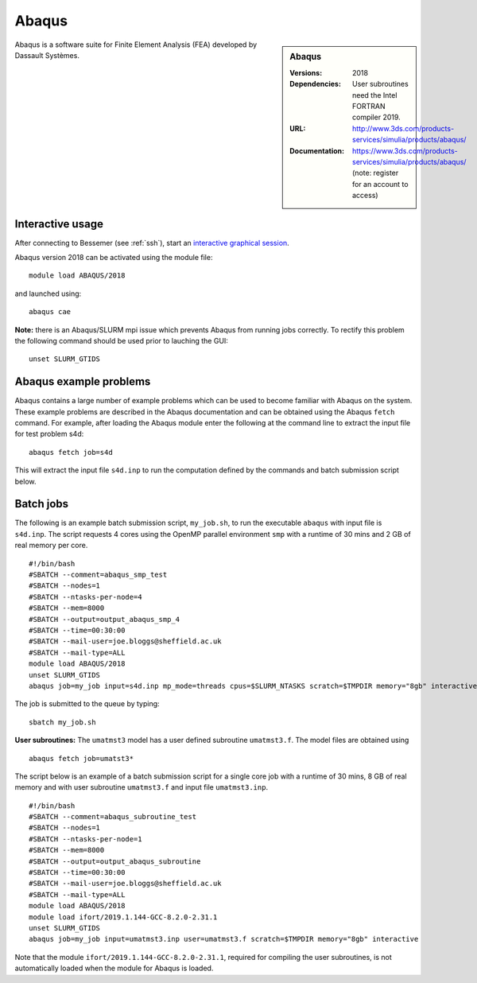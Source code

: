 Abaqus
======

.. sidebar:: Abaqus
   
   :Versions: 2018
   :Dependencies: User subroutines need the Intel FORTRAN compiler 2019.
   :URL: http://www.3ds.com/products-services/simulia/products/abaqus/ 
   :Documentation: https://www.3ds.com/products-services/simulia/products/abaqus/ (note: register for an account to access)

Abaqus is a software suite for Finite Element Analysis (FEA) developed by Dassault Systèmes.

Interactive usage
-----------------

After connecting to Bessemer (see :ref:`ssh`),  start an `interactive graphical session <https://docs.hpc.shef.ac.uk/en/latest/hpc/scheduler/submit.html#interactive-sessions>`_.

Abaqus version 2018 can be activated using the module file::

    module load ABAQUS/2018

and launched using::

    abaqus cae


**Note:** there is an Abaqus/SLURM mpi issue which prevents Abaqus from running jobs correctly. To rectify this problem the following command should be used prior to lauching the GUI::

    unset SLURM_GTIDS


Abaqus example problems
-----------------------

Abaqus contains a large number of example problems which can be used to become familiar with Abaqus on the system.
These example problems are described in the Abaqus documentation and can be obtained using the Abaqus ``fetch`` command.
For example, after loading the Abaqus module enter the following at the command line to extract the input file for test problem s4d::

    abaqus fetch job=s4d
	
This will extract the input file ``s4d.inp`` to run the computation defined by the commands and batch submission script below.


Batch jobs
----------

The following is an example batch submission script, ``my_job.sh``, to run the executable ``abaqus`` with input file is ``s4d.inp``. The script requests 4 cores using the OpenMP parallel environment ``smp`` with a runtime of 30 mins and 2 GB of real memory per core. ::

    #!/bin/bash
    #SBATCH --comment=abaqus_smp_test
    #SBATCH --nodes=1
    #SBATCH --ntasks-per-node=4
    #SBATCH --mem=8000
    #SBATCH --output=output_abaqus_smp_4
    #SBATCH --time=00:30:00
    #SBATCH --mail-user=joe.bloggs@sheffield.ac.uk
    #SBATCH --mail-type=ALL
    module load ABAQUS/2018
    unset SLURM_GTIDS
    abaqus job=my_job input=s4d.inp mp_mode=threads cpus=$SLURM_NTASKS scratch=$TMPDIR memory="8gb" interactive
	
The job is submitted to the queue by typing::

    sbatch my_job.sh

**User subroutines:** The ``umatmst3`` model has a user defined subroutine ``umatmst3.f``. The model files are obtained using ::

    abaqus fetch job=umatst3*

The script below is an example of a batch submission script for a single core job with a runtime of 30 mins, 8 GB of real memory and with user subroutine ``umatmst3.f`` and input file ``umatmst3.inp``. ::

    #!/bin/bash
    #SBATCH --comment=abaqus_subroutine_test
    #SBATCH --nodes=1
    #SBATCH --ntasks-per-node=1
    #SBATCH --mem=8000
    #SBATCH --output=output_abaqus_subroutine
    #SBATCH --time=00:30:00
    #SBATCH --mail-user=joe.bloggs@sheffield.ac.uk
    #SBATCH --mail-type=ALL
    module load ABAQUS/2018
    module load ifort/2019.1.144-GCC-8.2.0-2.31.1
    unset SLURM_GTIDS
    abaqus job=my_job input=umatmst3.inp user=umatmst3.f scratch=$TMPDIR memory="8gb" interactive

Note that the module ``ifort/2019.1.144-GCC-8.2.0-2.31.1``, required for compiling the user subroutines, is not automatically loaded when the module for Abaqus is loaded.
